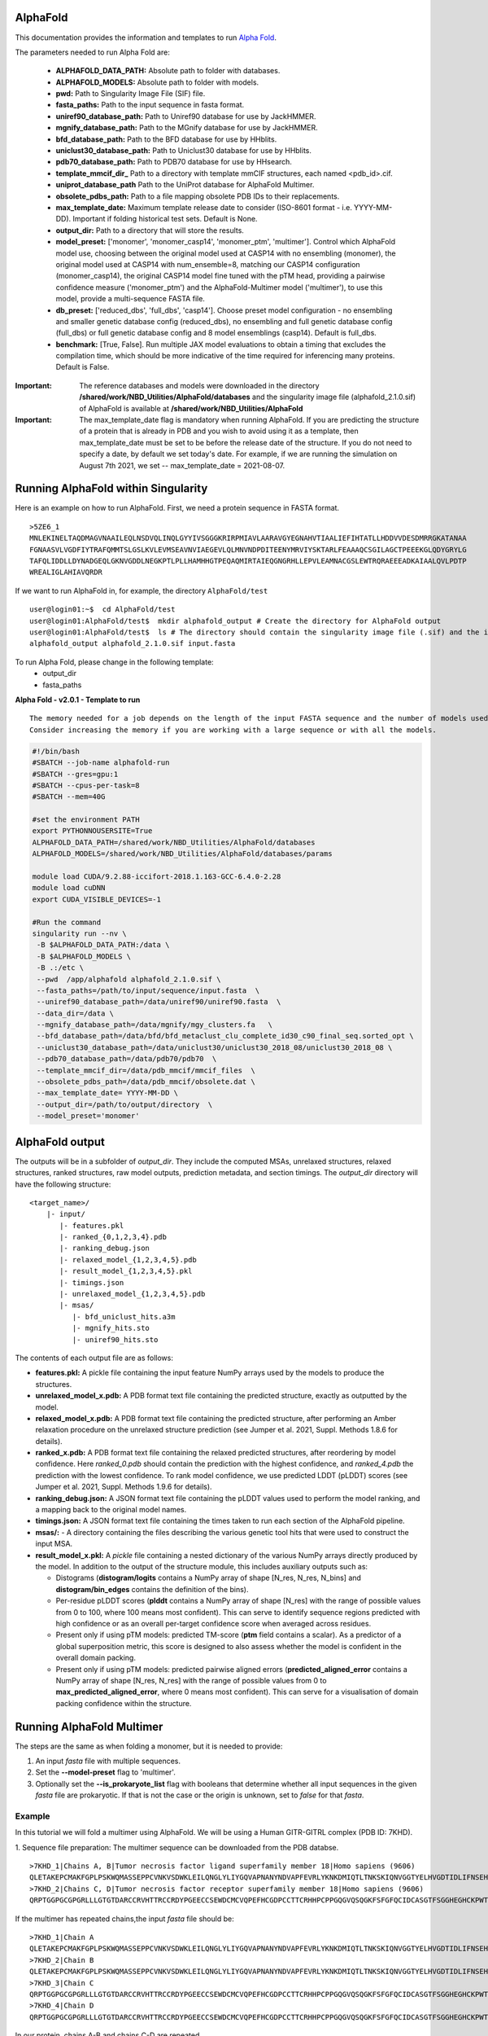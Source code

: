 ==========================
AlphaFold
==========================
This documentation provides the information and templates to run `Alpha Fold <https://github.com/deepmind/alphafold>`_.

The parameters needed to run Alpha Fold are:

	* **ALPHAFOLD_DATA_PATH:** Absolute path to folder with databases.
	* **ALPHAFOLD_MODELS:** Absolute path to folder with models.
	* **pwd:** Path to Singularity Image File (SIF) file.
	* **fasta_paths:** Path to the input sequence in fasta format.
	* **uniref90_database_path:** Path to Uniref90 database for use by JackHMMER.
	* **mgnify_database_path:** Path to the MGnify database for use by JackHMMER.
	* **bfd_database_path:** Path to the BFD database for use by HHblits.
	* **uniclust30_database_path:** Path to Uniclust30 database for use by HHblits.
	* **pdb70_database_path:** Path to PDB70 database for use by HHsearch.
	* **template_mmcif_dir_** Path to a directory with template mmCIF structures, each named <pdb_id>.cif.
        * **uniprot_database_path** Path to the UniProt database for AlphaFold Multimer.
	* **obsolete_pdbs_path:** Path to a file mapping obsolete PDB IDs to their replacements.
	* **max_template_date:** Maximum template release date to consider (ISO-8601 format - i.e. YYYY-MM-DD). Important if folding historical test sets. Default is None.
	* **output_dir:** Path to a directory that will store the results.
	* **model_preset:** ['monomer', 'monomer_casp14', 'monomer_ptm', 'multimer']. Control which AlphaFold model use, choosing between the original model used at CASP14 with no ensembling (monomer), the original model used at CASP14 with num_ensemble=8, matching our CASP14 configuration (monomer_casp14), the original CASP14 model fine tuned with the pTM head, providing a pairwise confidence measure ('monomer_ptm') and the AlphaFold-Multimer model ('multimer'), to use this model, provide a multi-sequence FASTA file.
	* **db_preset:** ['reduced_dbs', 'full_dbs', 'casp14']. Choose preset model configuration - no ensembling and smaller genetic database config (reduced_dbs), no ensembling and full genetic database config (full_dbs) or full genetic database config and 8 model ensemblings (casp14). Default is full_dbs.
	* **benchmark:** [True, False]. Run multiple JAX model evaluations to obtain a timing that excludes the compilation time, which should be more indicative of the time required for inferencing many proteins. Default is False. 


:Important: The reference databases and models were downloaded in the directory **/shared/work/NBD_Utilities/AlphaFold/databases** and the singularity image file (alphafold_2.1.0.sif) of AlphaFold is available at **/shared/work/NBD_Utilities/AlphaFold**

:Important: The max_template_date flag is mandatory when running AlphaFold. If you are predicting the structure of a protein that is already in PDB and you wish to avoid using it as a template, then max_template_date must be set to be before the release date of the structure. If you do not need to specify a date, by default we set today's date. For example, if we are running the simulation on August 7th 2021, we set -- max_template_date = 2021-08-07.

=======================================
Running AlphaFold within Singularity
=======================================

Here is an example on how to run AlphaFold.
First, we need a protein sequence in FASTA format.

::

    >5ZE6_1
    MNLEKINELTAQDMAGVNAAILEQLNSDVQLINQLGYYIVSGGGKRIRPMIAVLAARAVGYEGNAHVTIAALIEFIHTATLLHDDVVDESDMRRGKATANAA
    FGNAASVLVGDFIYTRAFQMMTSLGSLKVLEVMSEAVNVIAEGEVLQLMNVNDPDITEENYMRVIYSKTARLFEAAAQCSGILAGCTPEEEKGLQDYGRYLG
    TAFQLIDDLLDYNADGEQLGKNVGDDLNEGKPTLPLLHAMHHGTPEQAQMIRTAIEQGNGRHLLEPVLEAMNACGSLEWTRQRAEEEADKAIAALQVLPDTP
    WREALIGLAHIAVQRDR

If we want to run AlphaFold in, for example, the directory ``AlphaFold/test``

::

    user@login01:~$  cd AlphaFold/test
    user@login01:AlphaFold/test$  mkdir alphafold_output # Create the directory for AlphaFold output
    user@login01:AlphaFold/test$  ls # The directory should contain the singularity image file (.sif) and the input FASTA sequence
    alphafold_output alphafold_2.1.0.sif input.fasta 
    

To run Alpha Fold, please change in the following template:
	* output_dir
	* fasta_paths

**Alpha Fold - v2.0.1 - Template to run**

::

    The memory needed for a job depends on the length of the input FASTA sequence and the number of models used. 
    Consider increasing the memory if you are working with a large sequence or with all the models.
    

.. code-block:: bash 
    
    #!/bin/bash
    #SBATCH --job-name alphafold-run
    #SBATCH --gres=gpu:1
    #SBATCH --cpus-per-task=8
    #SBATCH --mem=40G
    
    #set the environment PATH
    export PYTHONNOUSERSITE=True
    ALPHAFOLD_DATA_PATH=/shared/work/NBD_Utilities/AlphaFold/databases
    ALPHAFOLD_MODELS=/shared/work/NBD_Utilities/AlphaFold/databases/params

    module load CUDA/9.2.88-iccifort-2018.1.163-GCC-6.4.0-2.28
    module load cuDNN
    export CUDA_VISIBLE_DEVICES=-1

    #Run the command
    singularity run --nv \
     -B $ALPHAFOLD_DATA_PATH:/data \
     -B $ALPHAFOLD_MODELS \
     -B .:/etc \
     --pwd  /app/alphafold alphafold_2.1.0.sif \
     --fasta_paths=/path/to/input/sequence/input.fasta  \
     --uniref90_database_path=/data/uniref90/uniref90.fasta  \
     --data_dir=/data \
     --mgnify_database_path=/data/mgnify/mgy_clusters.fa   \
     --bfd_database_path=/data/bfd/bfd_metaclust_clu_complete_id30_c90_final_seq.sorted_opt \
     --uniclust30_database_path=/data/uniclust30/uniclust30_2018_08/uniclust30_2018_08 \
     --pdb70_database_path=/data/pdb70/pdb70  \
     --template_mmcif_dir=/data/pdb_mmcif/mmcif_files  \
     --obsolete_pdbs_path=/data/pdb_mmcif/obsolete.dat \
     --max_template_date= YYYY-MM-DD \
     --output_dir=/path/to/output/directory  \
     --model_preset='monomer' 

====================
AlphaFold output
====================

The outputs will be in a subfolder of `output_dir`. They
include the computed MSAs, unrelaxed structures, relaxed structures, ranked
structures, raw model outputs, prediction metadata, and section timings. The
`output_dir` directory will have the following structure:

::

    <target_name>/
        |- input/
	   |- features.pkl
	   |- ranked_{0,1,2,3,4}.pdb
	   |- ranking_debug.json
	   |- relaxed_model_{1,2,3,4,5}.pdb
	   |- result_model_{1,2,3,4,5}.pkl
	   |- timings.json
	   |- unrelaxed_model_{1,2,3,4,5}.pdb
	   |- msas/
	      |- bfd_uniclust_hits.a3m
	      |- mgnify_hits.sto
	      |- uniref90_hits.sto

The contents of each output file are as follows:

*   **features.pkl:** A pickle file containing the input feature NumPy arrays
    used by the models to produce the structures.
*   **unrelaxed_model_x.pdb:** A PDB format text file containing the predicted
    structure, exactly as outputted by the model.
*   **relaxed_model_x.pdb:** A PDB format text file containing the predicted
    structure, after performing an Amber relaxation procedure on the unrelaxed
    structure prediction (see Jumper et al. 2021, Suppl. Methods 1.8.6 for
    details).
*   **ranked_x.pdb:** A PDB format text file containing the relaxed predicted
    structures, after reordering by model confidence. Here `ranked_0.pdb` should
    contain the prediction with the highest confidence, and `ranked_4.pdb` the
    prediction with the lowest confidence. To rank model confidence, we use
    predicted LDDT (pLDDT) scores (see Jumper et al. 2021, Suppl. Methods 1.9.6
    for details).
*   **ranking_debug.json:** A JSON format text file containing the pLDDT values
    used to perform the model ranking, and a mapping back to the original model
    names.
*   **timings.json:** A JSON format text file containing the times taken to run
    each section of the AlphaFold pipeline.
*   **msas/:** - A directory containing the files describing the various genetic
    tool hits that were used to construct the input MSA.
*   **result_model_x.pkl:** A `pickle` file containing a nested dictionary of the
    various NumPy arrays directly produced by the model. In addition to the
    output of the structure module, this includes auxiliary outputs such as:

    *   Distograms (**distogram/logits** contains a NumPy array of shape [N_res,
        N_res, N_bins] and **distogram/bin_edges** contains the definition of the
        bins).
    *   Per-residue pLDDT scores (**plddt** contains a NumPy array of shape
        [N_res] with the range of possible values from 0 to 100, where 100
        means most confident). This can serve to identify sequence regions
        predicted with high confidence or as an overall per-target confidence
        score when averaged across residues.
    *   Present only if using pTM models: predicted TM-score (**ptm** field
        contains a scalar). As a predictor of a global superposition metric,
        this score is designed to also assess whether the model is confident in
        the overall domain packing.
    *   Present only if using pTM models: predicted pairwise aligned errors
        (**predicted_aligned_error** contains a NumPy array of shape [N_res,
        N_res] with the range of possible values from 0 to
        **max_predicted_aligned_error**, where 0 means most confident). This can
        serve for a visualisation of domain packing confidence within the
        structure.

================================
Running AlphaFold Multimer 
================================

The steps are the same as when folding a monomer, but it is needed to provide:

1. An input `fasta` file with multiple sequences.

2. Set the **--model-preset** flag to 'multimer'.

3. Optionally set the **--is_prokaryote_list** flag with booleans that determine whether all input sequences in the given `fasta` file are prokaryotic. If that is not the case or the origin is unknown, set to `false` for that `fasta`.

Example
#########

In this tutorial we will fold a multimer using AlphaFold. We will be using a Human GITR-GITRL complex (PDB ID: 7KHD).

1. Sequence file preparation:
The multimer sequence can be downloaded from the PDB databse. 

::

    >7KHD_1|Chains A, B|Tumor necrosis factor ligand superfamily member 18|Homo sapiens (9606)
    QLETAKEPCMAKFGPLPSKWQMASSEPPCVNKVSDWKLEILQNGLYLIYGQVAPNANYNDVAPFEVRLYKNKDMIQTLTNKSKIQNVGGTYELHVGDTIDLIFNSEHQVLKNNTYWGIILLANPQFIS
    >7KHD_2|Chains C, D|Tumor necrosis factor receptor superfamily member 18|Homo sapiens (9606)
    QRPTGGPGCGPGRLLLGTGTDARCCRVHTTRCCRDYPGEECCSEWDCMCVQPEFHCGDPCCTTCRHHPCPPGQGVQSQGKFSFGFQCIDCASGTFSGGHEGHCKPWTDCTQFGFLTVFPGNKTHNAVCVPGSPPAEP

If the multimer has repeated chains,the input `fasta` file should be:

::

    >7KHD_1|Chain A
    QLETAKEPCMAKFGPLPSKWQMASSEPPCVNKVSDWKLEILQNGLYLIYGQVAPNANYNDVAPFEVRLYKNKDMIQTLTNKSKIQNVGGTYELHVGDTIDLIFNSEHQVLKNNTYWGIILLANPQFIS
    >7KHD_2|Chain B
    QLETAKEPCMAKFGPLPSKWQMASSEPPCVNKVSDWKLEILQNGLYLIYGQVAPNANYNDVAPFEVRLYKNKDMIQTLTNKSKIQNVGGTYELHVGDTIDLIFNSEHQVLKNNTYWGIILLANPQFIS
    >7KHD_3|Chain C
    QRPTGGPGCGPGRLLLGTGTDARCCRVHTTRCCRDYPGEECCSEWDCMCVQPEFHCGDPCCTTCRHHPCPPGQGVQSQGKFSFGFQCIDCASGTFSGGHEGHCKPWTDCTQFGFLTVFPGNKTHNAVCVPGSPPAEP
    >7KHD_4|Chain D
    QRPTGGPGCGPGRLLLGTGTDARCCRVHTTRCCRDYPGEECCSEWDCMCVQPEFHCGDPCCTTCRHHPCPPGQGVQSQGKFSFGFQCIDCASGTFSGGHEGHCKPWTDCTQFGFLTVFPGNKTHNAVCVPGSPPAEP

In our protein, chains A-B and chains C-D are repeated.

Then, submit the following sh file, remember to change the **--output_dir** and **--fasta_paths** to match your input `fasta` file and output folder:

::

  When running AlphaFold Multimer, it is needed to define UniProt's database file.

.. code-block:: bash

  #!/bin/bash
  #SBATCH --job-name af_multimer
  #SBATCH --cpus-per-task=8
  #SBATCH --mem=20G

  #set the environment PATH
  export PYTHONNOUSERSITE=True
  ALPHAFOLD_DATA_PATH=/shared/work/NBD_Utilities/AlphaFold/databases
  ALPHAFOLD_MODELS=/shared/work/NBD_Utilities/AlphaFold/databases/params

  module purge
  module load CUDA/9.2.88-iccifort-2018.1.163-GCC-6.4.0-2.28
  module load cuDNN
  export CUDA_VISIBLE_DEVICES=-1

  #Run the command
  singularity run --nv \
   -B $ALPHAFOLD_DATA_PATH:/data \
   -B $ALPHAFOLD_MODELS \
   -B .:/etc \
   --pwd  /app/alphafold  alphafold_2.1.0.sif \
   --data_dir=/data \
   --fasta_paths=/shared/work/NBD_Utilities/AlphaFold/test_container/af_multimer/sep_chains/7khd.fasta \
   --uniref90_database_path=/data/uniref90/uniref90.fasta  \
   --data_dir=/data \
   --mgnify_database_path=/data/mgnify/mgy_clusters.fa   \
   --bfd_database_path=/data/bfd/bfd_metaclust_clu_complete_id30_c90_final_seq.sorted_opt \
   --uniclust30_database_path=/data/uniclust30/uniclust30_2018_08/uniclust30_2018_08 \
   --pdb_seqres_database_path=/data/pdb_seqres/pdb_seqres.txt \
   --uniprot_database_path=/data/uniprot/uniprot.fasta \
   --template_mmcif_dir=/data/pdb_mmcif/mmcif_files  \
   --obsolete_pdbs_path=/data/pdb_mmcif/obsolete.dat \
   --max_template_date=2021-03-03 \
   --model_preset='multimer' \
   --output_dir=/shared/work/NBD_Utilities/AlphaFold/test_container/af_multimer/sep_chains/7khd
